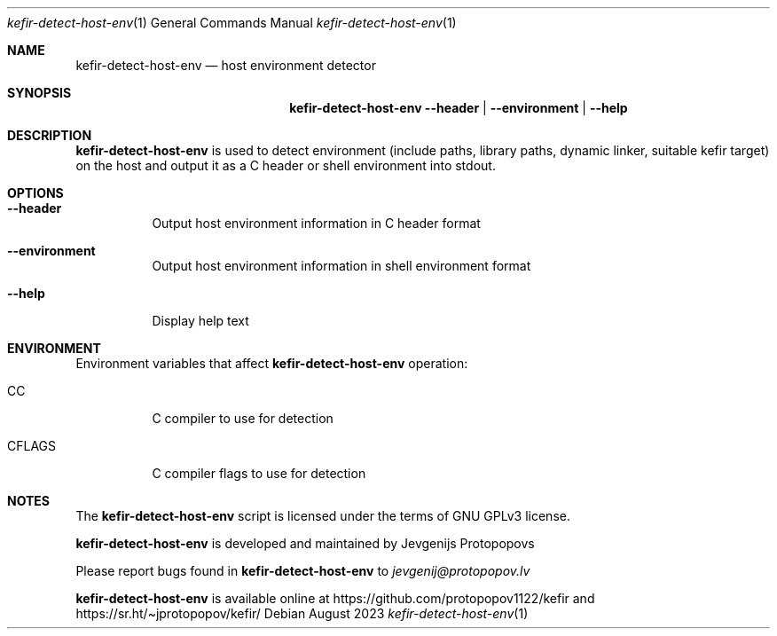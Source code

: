 .Dd August 2023
.Dt kefir-detect-host-env 1
.Os
.\"
.\"
.\"
.Sh NAME
.Nm kefir-detect-host-env
.Nd host environment detector
.\"
.\"
.\"
.Sh SYNOPSIS
.Nm
.Fl \-header | \-environment | \-help
.\"
.\"
.\"
.Sh DESCRIPTION
.Nm
is used to detect environment (include paths, library paths, dynamic linker, suitable kefir target) on the host and output it as a C header or
shell environment into stdout.
.\"
.\"
.\"
.Sh OPTIONS
.Bl -tag -width Ds
.\"
.It Fl \-header
Output host environment information in C header format
.\"
.It Fl \-environment
Output host environment information in shell environment format
.\"
.It Fl \-help
Display help text
.El
.\"
.\"
.\"
.Sh ENVIRONMENT
Environment variables that affect
.Nm
operation:
.Bl -tag -width Ds
.\"
.It Ev CC
C compiler to use for detection
.\"
.It Ev CFLAGS
C compiler flags to use for detection
.El
.\"
.\"
.\"
.Sh NOTES
The
.Nm
script is licensed under the terms of GNU GPLv3 license.
.\"
.Pp
.Nm
is developed and maintained by
.An Jevgenijs Protopopovs
.\"
.Pp
Please report bugs found in
.Nm
to
.Mt jevgenij@protopopov.lv
.\"
.Pp
.Nm
is available online at
.Lk https://github.com/protopopov1122/kefir
and
.Lk https://sr.ht/\(tijprotopopov/kefir/
